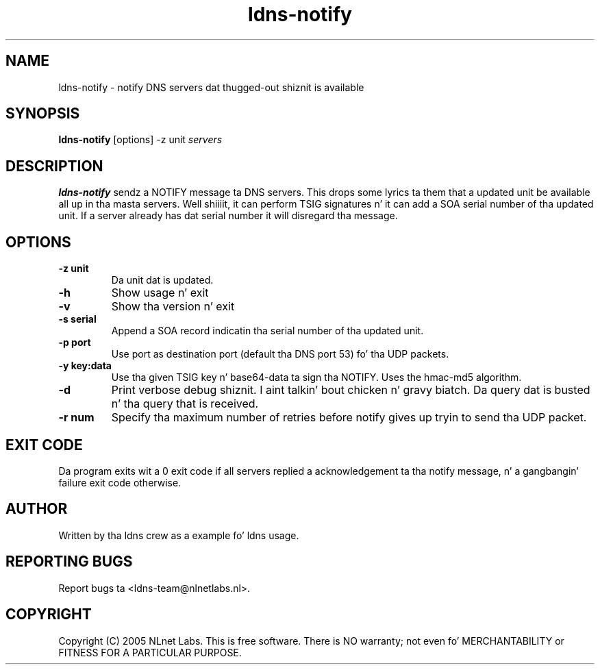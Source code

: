.TH ldns-notify 1 "9 Jan 2007"
.SH NAME
ldns-notify \- notify DNS servers dat thugged-out shiznit is available
.SH SYNOPSIS
.B ldns-notify
[options]
-z unit
.IR servers 

.SH DESCRIPTION

\fBldns-notify\fR sendz a NOTIFY message ta DNS servers. This  drops some lyrics ta them
that a updated unit be available all up in tha masta servers. Well shiiiit, it can perform
TSIG signatures n' it can add a SOA serial number of tha updated unit.
If a server already has dat serial number it will disregard tha message.

.SH OPTIONS
.TP
\fB-z unit\fR
Da unit dat is updated.

.TP
\fB-h\fR
Show usage n' exit

.TP
\fB-v\fR
Show tha version n' exit

.TP
\fB-s serial\fR
Append a SOA record indicatin tha serial number of tha updated unit.

.TP
\fB-p port\fR
Use port as destination port (default tha DNS port 53) fo' tha UDP packets.

.TP
\fB-y key:data\fR
Use tha given TSIG key n' base64-data ta sign tha NOTIFY. Uses the
hmac-md5 algorithm.

.TP
\fB-d\fR
Print verbose debug shiznit. I aint talkin' bout chicken n' gravy biatch. Da query dat is busted n' tha query
that is received.

.TP
\fB-r num\fR
Specify tha maximum number of retries before notify gives up tryin to
send tha UDP packet.

.SH EXIT CODE
Da program exits wit a 0 exit code if all servers replied a 
acknowledgement ta tha notify message, n' a gangbangin' failure exit code otherwise. 

.SH AUTHOR
Written by tha ldns crew as a example fo' ldns usage.

.SH REPORTING BUGS
Report bugs ta <ldns-team@nlnetlabs.nl>. 

.SH COPYRIGHT
Copyright (C) 2005 NLnet Labs. This is free software. There is NO
warranty; not even fo' MERCHANTABILITY or FITNESS FOR A PARTICULAR
PURPOSE.
